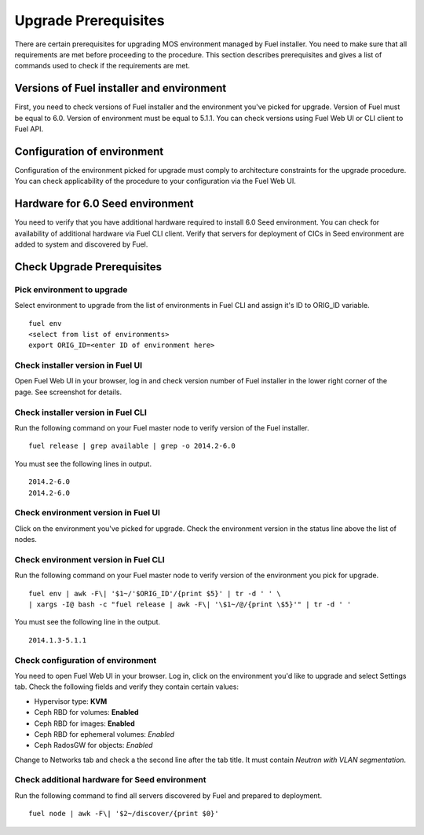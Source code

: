.. index:: Upgrade Prereq

.. _Upg_Prereq:

Upgrade Prerequisites
---------------------

There are certain prerequisites for upgrading MOS environment managed by Fuel
installer. You need to make sure that all requirements are met before proceeding
to the procedure. This section describes prerequisites and gives a list of
commands used to check if the requirements are met.

Versions of Fuel installer and environment
++++++++++++++++++++++++++++++++++++++++++

First, you need to check versions of Fuel installer and the environment you've
picked for upgrade. Version of Fuel must be equal to 6.0. Version of environment
must be equal to 5.1.1. You can check versions using Fuel Web UI or CLI client
to Fuel API.

Configuration of environment
++++++++++++++++++++++++++++

Configuration of the environment picked for upgrade must comply to architecture
constraints for the upgrade procedure. You can check applicability of the
procedure to your configuration via the Fuel Web UI.

Hardware for 6.0 Seed environment
+++++++++++++++++++++++++++++++++

You need to verify that you have additional hardware required to install 6.0
Seed environment. You can check for availability of additional hardware via Fuel
CLI client. Verify that servers for deployment of CICs in Seed environment are
added to system and discovered by Fuel.

Check Upgrade Prerequisites
+++++++++++++++++++++++++++

Pick environment to upgrade
___________________________

Select environment to upgrade from the list of environments in Fuel CLI and
assign it's ID to ORIG_ID variable.

::

    fuel env
    <select from list of environments>
    export ORIG_ID=<enter ID of environment here>

Check installer version in Fuel UI
__________________________________

Open Fuel Web UI in your browser, log in and check version number of Fuel
installer in the lower right corner of the page. See screenshot for details.

.. image:: /_images/upgrade/fuel-version-check.png

Check installer version in Fuel CLI
___________________________________

Run the following command on your Fuel master node to verify version of the Fuel
installer.

::

    fuel release | grep available | grep -o 2014.2-6.0

You must see the following lines in output.

::

    2014.2-6.0
    2014.2-6.0

Check environment version in Fuel UI
____________________________________

Click on the environment you've picked for upgrade. Check the environment
version in the status line above the list of nodes.

.. image:: /_images/upgrade/env-version-check.png

Check environment version in Fuel CLI
_____________________________________
Run the following command on your Fuel master node to verify version of the
environment you pick for upgrade.

::

    fuel env | awk -F\| '$1~/'$ORIG_ID'/{print $5}' | tr -d ' ' \
    | xargs -I@ bash -c "fuel release | awk -F\| '\$1~/@/{print \$5}'" | tr -d ' '

You must see the following line in the output.

::

    2014.1.3-5.1.1

Check configuration of environment
__________________________________

You need to open Fuel Web UI in your browser. Log in, click on the environment
you'd like to upgrade and select Settings tab. Check the following fields and
verify they contain certain values:

* Hypervisor type: **KVM**
* Ceph RBD for volumes: **Enabled**
* Ceph RBD for images: **Enabled**
* Ceph RBD for ephemeral volumes: *Enabled*
* Ceph RadosGW for objects: *Enabled*

Change to Networks tab and check a the second line after the tab title. It must
contain *Neutron with VLAN segmentation*.

Check additional hardware for Seed environment
______________________________________________

Run the following command to find all servers discovered by Fuel and prepared to
deployment.

::

    fuel node | awk -F\| '$2~/discover/{print $0}'
